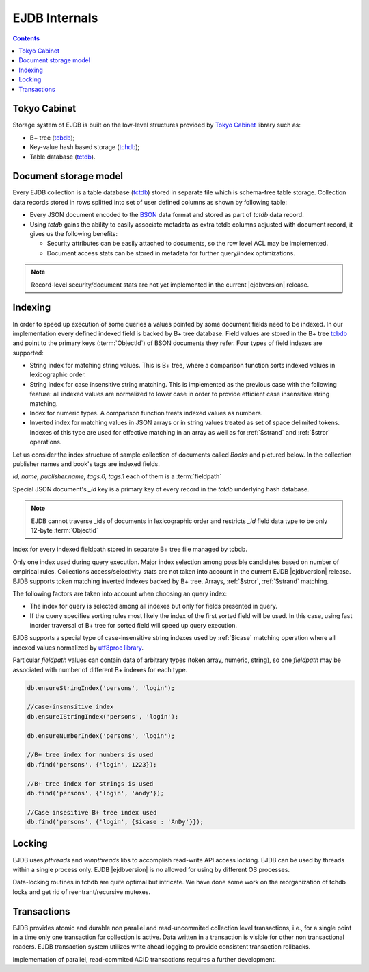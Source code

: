 .. _internals:

EJDB Internals
==============

.. contents::

Tokyo Cabinet
-------------

Storage system of EJDB is built on the low-level structures
provided by `Tokyo Cabinet <http://fallabs.com/tokyocabinet/>`_ library such as:

* B+ tree (`tcbdb <https://github.com/Softmotions/ejdb/blob/master/src/tcbdb/tcbdb.h>`_);
* Key-value hash based storage (`tchdb <https://github.com/Softmotions/ejdb/blob/master/src/tchdb/tchdb.h>`_);
* Table database (`tctdb <https://github.com/Softmotions/ejdb/blob/master/src/tctdb/tctdb.h>`_).



Document storage model
----------------------

Every EJDB collection is a table database (`tctdb <https://github.com/Softmotions/ejdb/blob/master/src/tctdb/tctdb.h>`_) stored in separate file which is schema-free table storage.
Collection data records stored in rows splitted into set of user defined columns as shown by following table:

.. image:: tctdbdoc.png


* Every JSON document encoded to the `BSON <http://bsonspec.org/>`_ data format and stored as part of `tctdb` data record.
* Using `tctdb` gains the ability to easily associate metadata as extra tctdb columns adjusted with document record,
  it gives us the following benefits:

  * Security attributes can be easily attached to documents, so the row level ACL may be implemented.
  * Document access stats can be stored in metadata for further query/index optimizations.

.. note::

    Record-level security/document stats are not yet implemented
    in the current |ejdbversion| release.

Indexing
--------

In order to speed up execution of some queries
a values pointed by some document fields need to be indexed.
In our implementation every defined indexed field
is backed by B+ tree database. Field values are
stored in the B+ tree `tcbdb <https://github.com/Softmotions/ejdb/blob/master/src/tcbdb/tcbdb.h>`_
and point to the primary keys (:term:`ObjectId`) of
BSON documents they refer. Four types of field indexes are
supported:

* String index for matching string values. This is B+
  tree, where a comparison function sorts indexed
  values in lexicographic order.
* String index for case insensitive string matching.
  This is implemented as the previous case with the
  following feature: all indexed values are normalized
  to lower case in order to provide efficient case
  insensitive string matching.
* Index for numeric types. A comparison function
  treats indexed values as numbers.
* Inverted index for matching values in JSON arrays
  or in string values treated as set of space delimited
  tokens. Indexes of this type are used for effective matching in an array
  as well as for :ref:`$strand` and :ref:`$stror` operations.

Let us consider the index structure of sample collection
of documents called `Books` and pictured below.
In the collection publisher names and book's tags are indexed fields.

.. image:: indexing.png

`id, name, publisher.name, tags.0, tags.1` each of them is a :term:`fieldpath`

Special JSON document's `_id` key is a primary key of every record in the `tctdb`
underlying hash database.

.. note::

    EJDB cannot traverse _ids of documents in lexicographic order and restricts `_id`
    field data type to be only 12-byte :term:`ObjectId`

Index for every indexed fieldpath stored in separate B+ tree file managed by tcbdb.

Only one index used during query execution.
Major index selection among possible candidates based on number of empirical rules.
Collections access/selectivity stats are not taken into account in the current EJDB  |ejdbversion| release.
EJDB supports token matching inverted indexes backed by B+ tree. Arrays, :ref:`$stror`, :ref:`$strand` matching.

The following factors are taken into account
when choosing an query index:

* The index for query is selected among all indexes
  but only for fields presented in query.
* If the query specifies sorting rules most likely the
  index of the first sorted field will be used. In this
  case, using fast inorder traversal of B+ tree for
  sorted field will speed up query execution.

.. If EJDB founds more than one index suitable for
  query execution, an index with the highest
  selectivity will be in use. Selectivity of indexed field
  is the ratio of distinct field values number to the total
  records count.


EJDB supports a special type of case-insensitive string indexes used by :ref:`$icase` matching operation where all
indexed values normalized by `utf8proc library <http://julialang.org/utf8proc/>`_.

Particular `fieldpath` values can contain data of arbitrary types (token array, numeric, string),
so one `fieldpath` may be associated with number of different B+ indexes for each type.

.. code-block:: js

    db.ensureStringIndex('persons', 'login');

    //case-insensitive index
    db.ensureIStringIndex('persons', 'login');

    db.ensureNumberIndex('persons', 'login');

    //B+ tree index for numbers is used
    db.find('persons', {'login', 1223});

    //B+ tree index for strings is used
    db.find('persons', {'login', 'andy'});

    //Case insesitive B+ tree index used
    db.find('persons', {'login', {$icase : 'AnDy'}});

Locking
-------

EJDB uses `pthreads` and `winpthreads` libs to accomplish read-write API access locking.
EJDB can be used by threads within a single process only. EJDB |ejdbversion| is no
allowed for using by different OS processes.

Data-locking routines in tchdb are quite optimal but intricate.
We have done some work on the reorganization of tchdb locks and get rid
of reentrant/recursive mutexes.


Transactions
------------

EJDB provides atomic and durable non parallel and read-uncommited collection level transactions,
i.e., for a single point in a time only one transaction for collection is active.
Data written in a transaction is visible for other non transactional readers.
EJDB transaction system utilizes write ahead logging to provide
consistent transaction rollbacks.

Implementation of parallel, read-commited ACID
transactions requires a further development.

